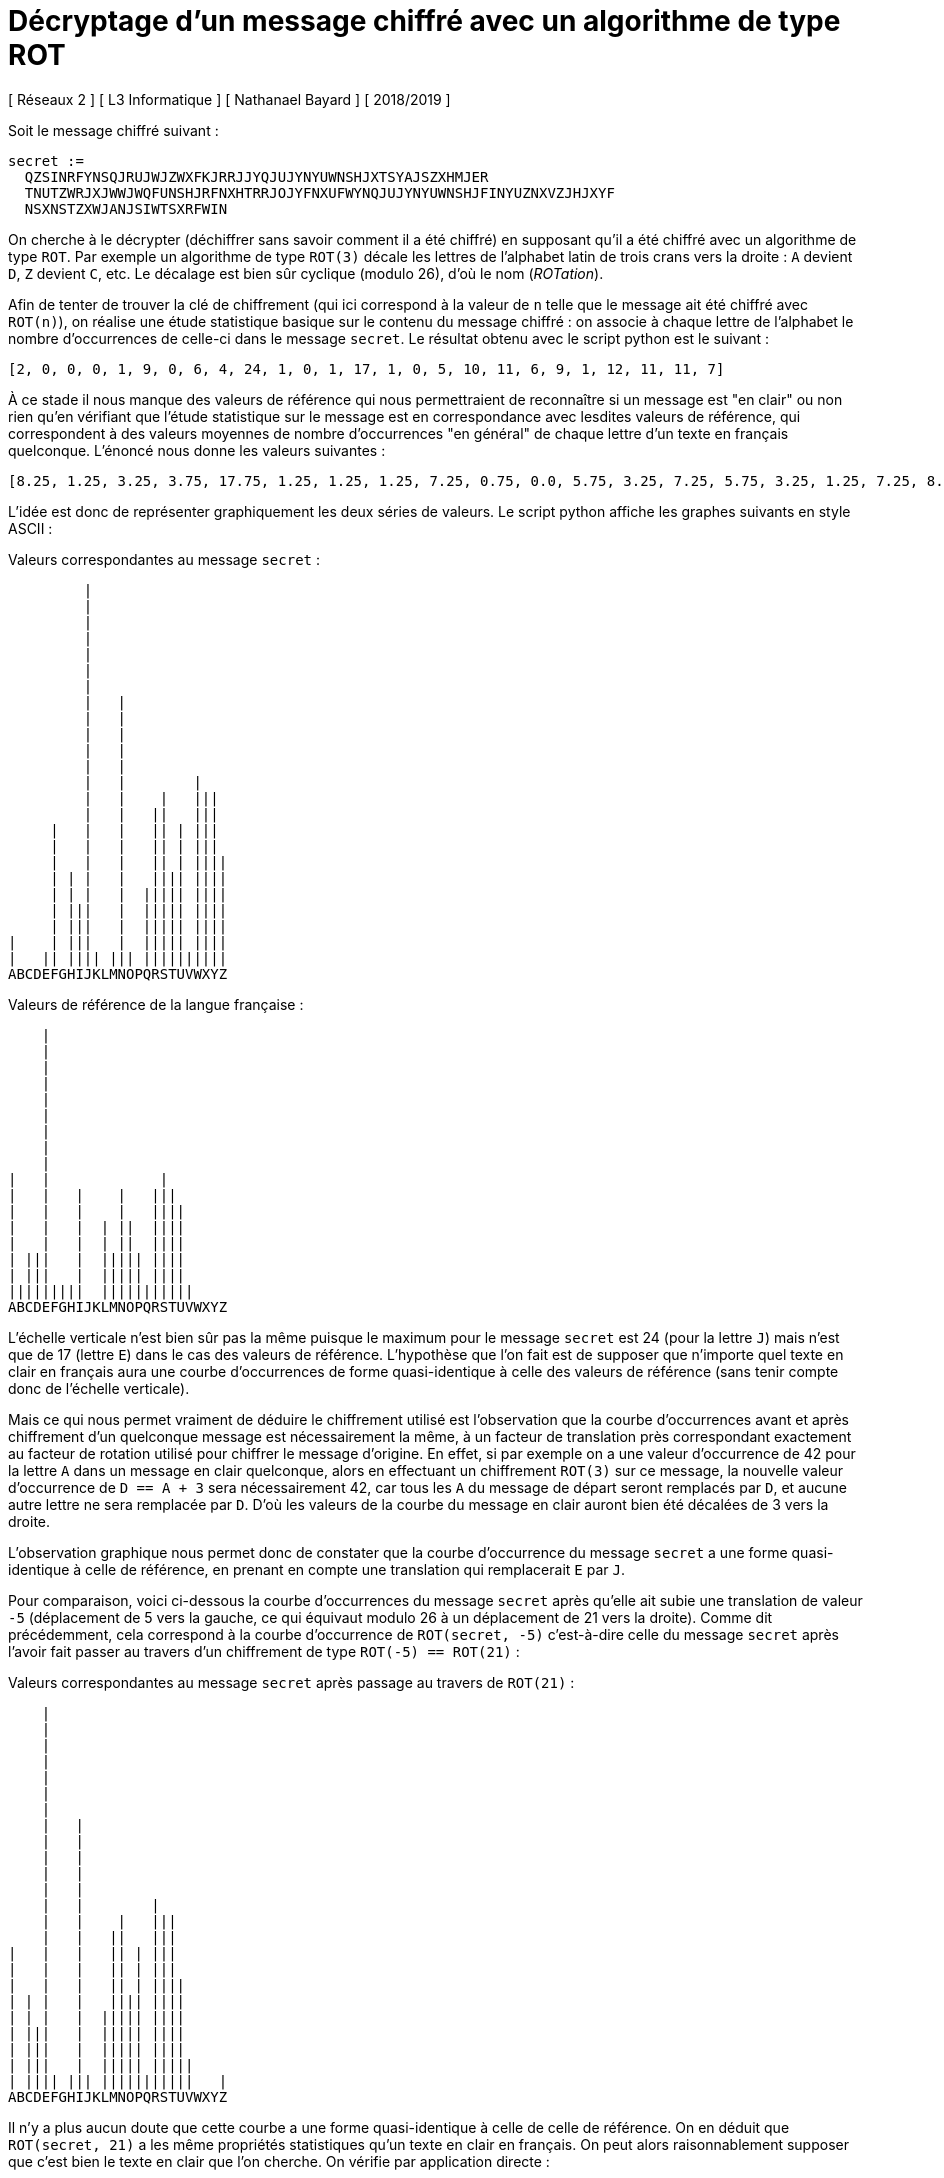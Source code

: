 = Décryptage d'un message chiffré avec un algorithme de type ROT
[ Réseaux 2 ] [ L3 Informatique ] [ Nathanael Bayard ] [ 2018/2019 ]
:nofooter:

Soit le message chiffré suivant :

----
secret :=
  QZSINRFYNSQJRUJWJZWXFKJRRJJYQJUJYNYUWNSHJXTSYAJSZXHMJER
  TNUTZWRJXJWWJWQFUNSHJRFNXHTRRJOJYFNXUFWYNQJUJYNYUWNSHJFINYUZNXVZJHJXYF
  NSXNSTZXWJANJSIWTSXRFWIN
----

On cherche à le décrypter (déchiffrer sans savoir comment il a été chiffré) en supposant qu'il a été chiffré avec un algorithme de type `ROT`.
Par exemple un algorithme de type `ROT(3)` décale les lettres de l'alphabet latin de trois crans vers la droite : `A` devient `D`, `Z` devient `C`, etc. Le décalage est bien sûr cyclique (modulo 26), d'où le nom (_ROTation_).

Afin de tenter de trouver la clé de chiffrement (qui ici correspond à la valeur de `n` telle que le message ait été chiffré avec `ROT(n)`), on réalise une étude statistique basique sur le contenu du message chiffré : on associe à chaque lettre de l'alphabet le nombre d'occurrences de celle-ci dans le message `secret`. Le résultat obtenu avec le script python est le suivant :

----
[2, 0, 0, 0, 1, 9, 0, 6, 4, 24, 1, 0, 1, 17, 1, 0, 5, 10, 11, 6, 9, 1, 12, 11, 11, 7]
----

À ce stade il nous manque des valeurs de référence qui nous permettraient de reconnaître si un message est "en clair" ou non rien qu'en vérifiant que l'étude statistique sur le message est en correspondance avec lesdites valeurs de référence, qui correspondent à des valeurs moyennes de nombre d'occurrences "en général" de chaque lettre d'un texte en français quelconque. L'énoncé nous donne les valeurs suivantes :

----
[8.25, 1.25, 3.25, 3.75, 17.75, 1.25, 1.25, 1.25, 7.25, 0.75, 0.0, 5.75, 3.25, 7.25, 5.75, 3.25, 1.25, 7.25, 8.25, 7.25, 6.25, 1.75, 0.0, 0.0, 0.75, 0.0]
----

L'idée est donc de représenter graphiquement les deux séries de valeurs. Le script python affiche les graphes suivants en style ASCII :

<<<
.Valeurs correspondantes au message `secret` :
----
         |                
         |                
         |                
         |                
         |                
         |                
         |                
         |   |            
         |   |            
         |   |            
         |   |            
         |   |            
         |   |        |   
         |   |    |   ||| 
         |   |   ||   ||| 
     |   |   |   || | ||| 
     |   |   |   || | ||| 
     |   |   |   || | ||||
     | | |   |   |||| ||||
     | | |   |  ||||| ||||
     | |||   |  ||||| ||||
     | |||   |  ||||| ||||
|    | |||   |  ||||| ||||
|   || |||| ||| ||||||||||
ABCDEFGHIJKLMNOPQRSTUVWXYZ
----

.Valeurs de référence de la langue française :
----
    |                     
    |                     
    |                     
    |                     
    |                     
    |                     
    |                     
    |                     
    |                     
|   |             |       
|   |   |    |   |||      
|   |   |    |   ||||     
|   |   |  | ||  ||||     
|   |   |  | ||  ||||     
| |||   |  ||||| ||||     
| |||   |  ||||| ||||     
|||||||||  |||||||||||    
ABCDEFGHIJKLMNOPQRSTUVWXYZ
----

L'échelle verticale n'est bien sûr pas la même puisque le maximum pour le message `secret` est 24 (pour la lettre `J`) mais n'est que de 17 (lettre `E`) dans le cas des valeurs de référence. L'hypothèse que l'on fait est de supposer que n'importe quel texte en clair en français aura une courbe d'occurrences de forme quasi-identique à celle des valeurs de référence (sans tenir compte donc de l'échelle verticale).

Mais ce qui nous permet vraiment de déduire le chiffrement utilisé est l'observation que la courbe d'occurrences avant et après chiffrement d'un quelconque message est nécessairement la même, à un facteur de translation près correspondant exactement au facteur de rotation utilisé pour chiffrer le message d'origine. En effet, si par exemple on a une valeur d'occurrence de 42 pour la lettre `A` dans un message en clair quelconque, alors en effectuant un chiffrement `ROT(3)` sur ce message, la nouvelle valeur d'occurrence de `D == A + 3` sera nécessairement 42, car tous les `A` du message de départ seront remplacés par `D`, et aucune autre lettre ne sera remplacée par `D`. D'où les valeurs de la courbe du message en clair auront bien été décalées de 3 vers la droite.

L'observation graphique nous permet donc de constater que la courbe d'occurrence du message `secret` a une forme quasi-identique à celle de référence, en prenant en compte une translation qui remplacerait `E` par `J`.

Pour comparaison, voici ci-dessous la courbe d'occurrences du message `secret` après qu'elle ait subie une translation de valeur `-5` (déplacement de 5 vers la gauche, ce qui équivaut modulo 26 à un déplacement de 21 vers la droite). Comme dit précédemment, cela correspond à la courbe d'occurrence de `ROT(secret, -5)` c'est-à-dire celle du message `secret` après l'avoir fait passer au travers d'un chiffrement de type `ROT(-5) == ROT(21)` :

<<<
.Valeurs correspondantes au message `secret` après passage au travers de `ROT(21)` :
----
    |                     
    |                     
    |                     
    |                     
    |                     
    |                     
    |                     
    |   |                 
    |   |                 
    |   |                 
    |   |                 
    |   |                 
    |   |        |        
    |   |    |   |||      
    |   |   ||   |||      
|   |   |   || | |||      
|   |   |   || | |||      
|   |   |   || | ||||     
| | |   |   |||| ||||     
| | |   |  ||||| ||||     
| |||   |  ||||| ||||     
| |||   |  ||||| ||||     
| |||   |  ||||| |||||    
| |||| ||| |||||||||||   |
ABCDEFGHIJKLMNOPQRSTUVWXYZ
----

Il n'y a plus aucun doute que cette courbe a une forme quasi-identique à celle de celle de référence. On en déduit que `ROT(secret, 21)` a les même propriétés statistiques qu'un texte en clair en français. On peut alors raisonnablement supposer que c'est bien le texte en clair que l'on cherche. On vérifie par application directe :

----
ROT(secret, -5) == LUNDIMATINLEMPEREURSAFEMMEETLEPETITPRINCESONTVENUSCHEZMOIPOURMESERRERLAPINCEMAISCOMMEJETAISPARTILEPETITPRINCEADITPUISQUECESTAINSINOUSREVIENDRONSMARDI
----

Le texte récupéré est bien en français et il veut bien "dire quelque chose". La conclusion finale est alors que le message `secret` avait à l'origine été crypté par l'algorithme `ROT(5)`, qui remplace `E` en `J`, et qui est bien l'unique algorithme `ROT` inverse de celui utilisé pour déchiffrer le message, à savoir `ROT(21)`. La clé de chiffrement que l'on recherchait est donc `n = 5`.
